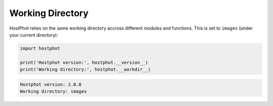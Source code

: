 .. _work_dir:

Working Directory
=================

HostPhot relies on the same working directory accross different modules and functions. This is set to ``images`` (under your current directory):

.. code:: python

	import hostphot

	print('Hostphot version:', hostphot.__version__)
	print('Working directory:', hostphot.__workdir__)

.. code:: python
	
	Hostphot version: 2.0.0
	Working directory: images
